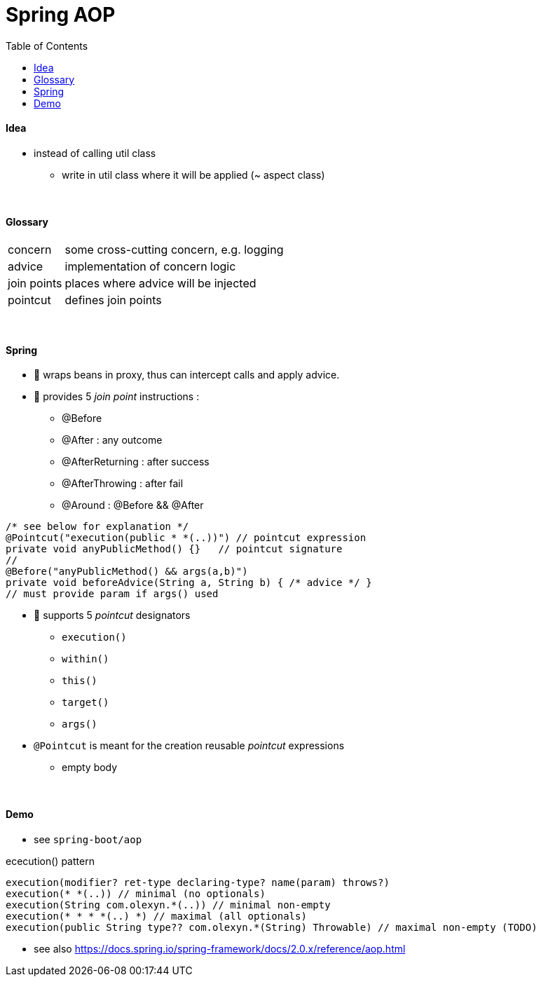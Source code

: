 = Spring AOP
:toc:
:toclevels: 5

==== Idea

* instead of calling util class
** write in util class where it will be applied (~ aspect class)

{empty} +

==== Glossary

[cols="1,4"]
|===
| concern | some cross-cutting concern, e.g. logging
| advice | implementation of concern logic
| join points | places where advice will be injected
| pointcut | defines join points
|===

{empty} +

==== Spring

* 🌱 wraps beans in proxy, thus can intercept calls and apply advice.



* 🌱 provides 5 _join point_ instructions :
** @Before
** @After : any outcome
** @AfterReturning : after success
** @AfterThrowing : after fail
** @Around : @Before && @After

[source,java]
/* see below for explanation */
@Pointcut("execution(public * *(..))") // pointcut expression
private void anyPublicMethod() {}   // pointcut signature
//
@Before("anyPublicMethod() && args(a,b)")
private void beforeAdvice(String a, String b) { /* advice */ }
// must provide param if args() used

* 🌱 supports 5 _pointcut_ designators
** `execution()`
** `within()`
** `this()`
** `target()`
** `args()`
* `@Pointcut` is meant for the creation reusable _pointcut_ expressions
** empty body

{empty} +

==== Demo

* see `spring-boot/aop`

ececution() pattern

[source,java]
execution(modifier? ret-type declaring-type? name(param) throws?)
execution(* *(..)) // minimal (no optionals)
execution(String com.olexyn.*(..)) // minimal non-empty
execution(* * * *(..) *) // maximal (all optionals)
execution(public String type?? com.olexyn.*(String) Throwable) // maximal non-empty (TODO)

* see also https://docs.spring.io/spring-framework/docs/2.0.x/reference/aop.html
